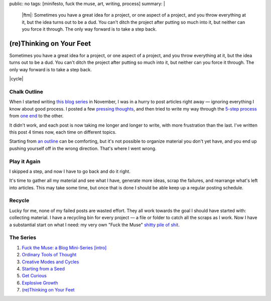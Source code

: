 public: no
tags: [minifesto, fuck the muse, art, writing, process]
summary: |
  |ftm|:
  Sometimes you have a great idea for a project,
  or one aspect of a project,
  and you throw everything at it,
  but the idea turns out to be a dud.
  You can't ditch the project
  after putting so much into it,
  but neither can you force it through.
  The only way forward is to take a step back.

  .. |ftm| raw:: html

    <em><a href="/2012/10/16/muse-intro/">Fuck the Muse</a> pt.7</em>


(re)Thinking on Your Feet
=========================

Sometimes you have a great idea for a project,
or one aspect of a project,
and you throw everything at it,
but the idea turns out to be a dud.
You can't ditch the project
after putting so much into it,
but neither can you force it through.
The only way forward is to take a step back.

|cycle|

.. |cycle| raw:: html

  <figure>
    <img src="/static/pictures/cycle-diagram.jpg" alt="Is your approach working? Keep doing it, or try something else." />
    <figcaption>
      How to everything (<a href="/2012/11/08/creative-cycles/">again</a>).
    </figcaption>
  </figure>

Chalk Outline
-------------

When I started writing `this blog series`_ in November,
I was in a hurry to post articles right away —
ignoring everything I know about good process.
I posted a few `pressing`_ `thoughts`_,
and then tried to write my way through the `5-step process`_
from `one end`_ to the other.

It didn't work,
and each post is now taking me longer and longer to write,
with more frustration than the last.
I've written this post 4 times now,
each time on different topics.

Starting from `an outline`_ can be comforting,
but it's not possible to organize material you don't yet have,
and you end up pushing yourself off in the wrong direction.
That's where I went wrong.

.. _this blog series: /2012/10/16/muse-intro/
.. _pressing: /2012/10/23/ordinary-tools-of-thought/
.. _thoughts: /2012/11/08/creative-cycles
.. _5-step process: /2012/10/16/muse-intro/#class-overview
.. _one end: /2012/12/13/starting-from-a-seed/
.. _an outline: /2013/02/07/get-curious/

Play it Again
-------------

I skipped a step,
and now I have to go back and do it right.

It's time to gather all my material and see what I have,
generate more ideas,
scrap the failures,
and rearrange what's left into articles.
This may take some time,
but once that is done
I should be able keep up a regular posting schedule.

Recycle
-------

Lucky for me,
none of my failed posts are wasted effort.
They all work towards the goal I should have started with:
collecting material.
I have a recycling bin for every project —
a file or folder to catch all the scraps as I work.
Now I have a substantial start on what I need:
my very own "Fuck the Muse" `shitty pile of shit`_.

.. _shitty pile of shit: /2013/02/07/get-curious/

The Series
----------

1. `Fuck the Muse: a Blog Mini-Series [intro] </2012/10/16/muse-intro/>`_
2. `Ordinary Tools of Thought </2012/10/23/ordinary-tools-of-thought/>`_
3. `Creative Modes and Cycles </2012/11/08/creative-cycles>`_
4. `Starting from a Seed </2012/12/13/starting-from-a-seed/>`_
5. `Get Curious </2013/02/07/get-curious/>`_
6. `Explosive Growth </2013/02/14/explosive-growth/>`_
7. `(re)Thinking on Your Feet </2013/03/29/rethinking-on-your-feet/>`_

